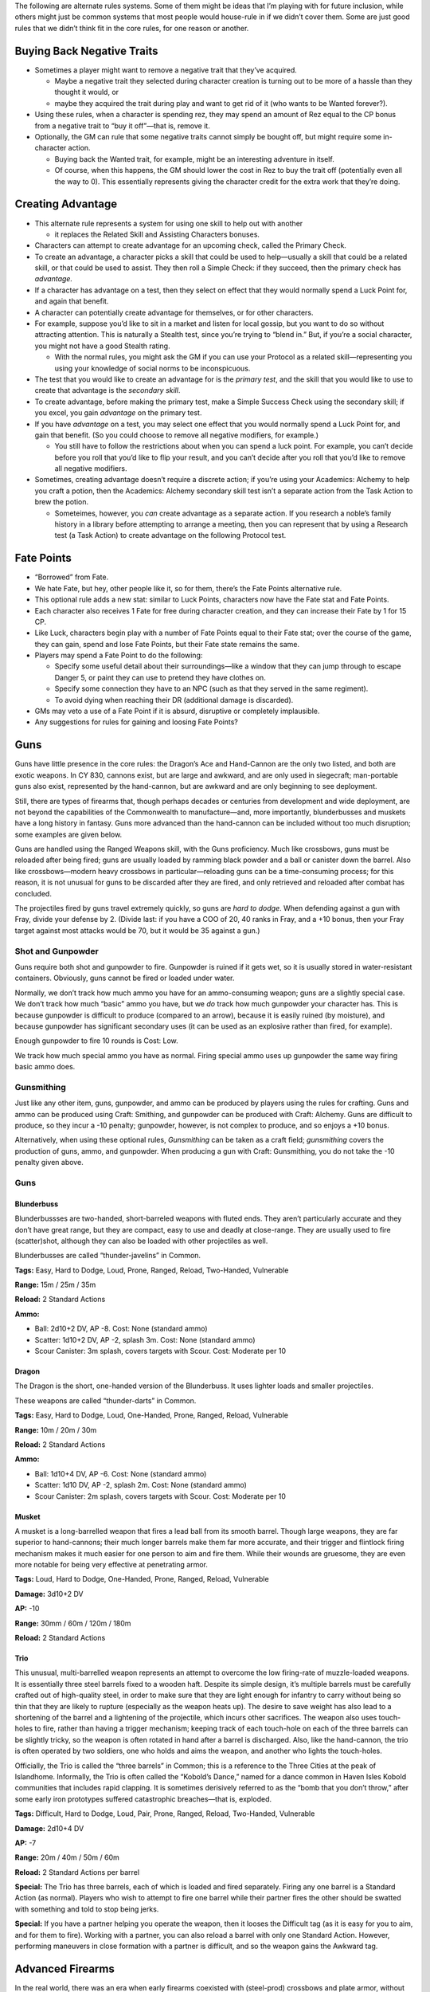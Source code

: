 The following are alternate rules systems. Some of them might be ideas
that I’m playing with for future inclusion, while others might just be
common systems that most people would house-rule in if we didn’t cover
them. Some are just good rules that we didn’t think fit in the core
rules, for one reason or another.

Buying Back Negative Traits
---------------------------

-  Sometimes a player might want to remove a negative trait that they’ve
   acquired.

   -  Maybe a negative trait they selected during character creation is
      turning out to be more of a hassle than they thought it would, or
   -  maybe they acquired the trait during play and want to get rid of
      it (who wants to be Wanted forever?).

-  Using these rules, when a character is spending rez, they may spend
   an amount of Rez equal to the CP bonus from a negative trait to “buy
   it off”—that is, remove it.

-  Optionally, the GM can rule that some negative traits cannot simply
   be bought off, but might require some in-character action.

   -  Buying back the Wanted trait, for example, might be an interesting
      adventure in itself.
   -  Of course, when this happens, the GM should lower the cost in Rez
      to buy the trait off (potentially even all the way to 0). This
      essentially represents giving the character credit for the extra
      work that they’re doing.

Creating Advantage
------------------

-  This alternate rule represents a system for using one skill to help
   out with another

   -  it replaces the Related Skill and Assisting Characters bonuses.

-  Characters can attempt to create advantage for an upcoming check,
   called the Primary Check.

-  To create an advantage, a character picks a skill that could be used
   to help—usually a skill that could be a related skill, or that could
   be used to assist. They then roll a Simple Check: if they succeed,
   then the primary check has *advantage.*

-  If a character has advantage on a test, then they select on effect
   that they would normally spend a Luck Point for, and again that
   benefit.

-  A character can potentially create advantage for themselves, or for
   other characters.

-  For example, suppose you’d like to sit in a market and listen for
   local gossip, but you want to do so without attracting attention.
   This is naturally a Stealth test, since you’re trying to “blend in.”
   But, if you’re a social character, you might not have a good Stealth
   rating.

   -  With the normal rules, you might ask the GM if you can use your
      Protocol as a related skill—representing you using your knowledge
      of social norms to be inconspicuous.

-  The test that you would like to create an advantage for is the
   *primary test*, and the skill that you would like to use to create
   that advantage is the *secondary skill*.

-  To create advantage, before making the primary test, make a Simple
   Success Check using the secondary skill; if you excel, you gain
   *advantage* on the primary test.

-  If you have *advantage* on a test, you may select one effect that you
   would normally spend a Luck Point for, and gain that benefit. (So you
   could choose to remove all negative modifiers, for example.)

   -  You still have to follow the restrictions about when you can spend
      a luck point. For example, you can’t decide before you roll that
      you’d like to flip your result, and you can’t decide after you
      roll that you’d like to remove all negative modifiers.

-  Sometimes, creating advantage doesn’t require a discrete action; if
   you’re using your Academics: Alchemy to help you craft a potion, then
   the Academics: Alchemy secondary skill test isn’t a separate action
   from the Task Action to brew the potion.

   -  Someteimes, however, you *can* create advantage as a separate
      action. If you research a noble’s family history in a library
      before attempting to arrange a meeting, then you can represent
      that by using a Research test (a Task Action) to create advantage
      on the following Protocol test.

Fate Points
-----------

-  “Borrowed” from Fate.

-  We hate Fate, but hey, other people like it, so for them, there’s the
   Fate Points alternative rule.

-  This optional rule adds a new stat: similar to Luck Points,
   characters now have the Fate stat and Fate Points.

-  Each character also receives 1 Fate for free during character
   creation, and they can increase their Fate by 1 for 15 CP.

-  Like Luck, characters begin play with a number of Fate Points equal
   to their Fate stat; over the course of the game, they can gain, spend
   and lose Fate Points, but their Fate state remains the same.

-  Players may spend a Fate Point to do the following:

   -  Specify some useful detail about their surroundings—like a window
      that they can jump through to escape Danger 5, or paint they can
      use to pretend they have clothes on.
   -  Specify some connection they have to an NPC (such as that they
      served in the same regiment).
   -  To avoid dying when reaching their DR (additional damage is
      discarded).

-  GMs may veto a use of a Fate Point if it is absurd, disruptive or
   completely implausible.

-  Any suggestions for rules for gaining and loosing Fate Points?

Guns
----

Guns have little presence in the core rules: the Dragon’s Ace and
Hand-Cannon are the only two listed, and both are exotic weapons. In CY
830, cannons exist, but are large and awkward, and are only used in
siegecraft; man-portable guns also exist, represented by the
hand-cannon, but are awkward and are only beginning to see deployment.

Still, there are types of firearms that, though perhaps decades or
centuries from development and wide deployment, are not beyond the
capabilities of the Commonwealth to manufacture—and, more importantly,
blunderbusses and muskets have a long history in fantasy. Guns more
advanced than the hand-cannon can be included without too much
disruption; some examples are given below.

Guns are handled using the Ranged Weapons skill, with the Guns
proficiency. Much like crossbows, guns must be reloaded after being
fired; guns are usually loaded by ramming black powder and a ball or
canister down the barrel. Also like crossbows—modern heavy crossbows in
particular—reloading guns can be a time-consuming process; for this
reason, it is not unusual for guns to be discarded after they are fired,
and only retrieved and reloaded after combat has concluded.

The projectiles fired by guns travel extremely quickly, so guns are
*hard to dodge*. When defending against a gun with Fray, divide your
defense by 2. (Divide last: if you have a COO of 20, 40 ranks in Fray,
and a +10 bonus, then your Fray target against most attacks would be 70,
but it would be 35 against a gun.)

Shot and Gunpowder
~~~~~~~~~~~~~~~~~~

Guns require both shot and gunpowder to fire. Gunpowder is ruined if it
gets wet, so it is usually stored in water-resistant containers.
Obviously, guns cannot be fired or loaded under water.

Normally, we don’t track how much ammo you have for an ammo-consuming
weapon; guns are a slightly special case. We don’t track how much
“basic” ammo you have, but we *do* track how much gunpowder your
character has. This is because gunpowder is difficult to produce
(compared to an arrow), because it is easily ruined (by moisture), and
because gunpowder has significant secondary uses (it can be used as an
explosive rather than fired, for example).

Enough gunpowder to fire 10 rounds is Cost: Low.

We track how much special ammo you have as normal. Firing special ammo
uses up gunpowder the same way firing basic ammo does.

Gunsmithing
~~~~~~~~~~~

Just like any other item, guns, gunpowder, and ammo can be produced by
players using the rules for crafting. Guns and ammo can be produced
using Craft: Smithing, and gunpowder can be produced with Craft:
Alchemy. Guns are difficult to produce, so they incur a -10 penalty;
gunpowder, however, is not complex to produce, and so enjoys a +10
bonus.

Alternatively, when using these optional rules, *Gunsmithing* can be
taken as a craft field; *gunsmithing* covers the production of guns,
ammo, and gunpowder. When producing a gun with Craft: Gunsmithing, you
do not take the -10 penalty given above.

.. _guns-1:

Guns
~~~~

Blunderbuss
^^^^^^^^^^^

Blunderbussses are two-handed, short-barreled weapons with fluted ends.
They aren’t particularly accurate and they don’t have great range, but
they are compact, easy to use and deadly at close-range. They are
usually used to fire (scatter)shot, although they can also be loaded
with other projectiles as well.

Blunderbusses are called “thunder-javelins” in Common.

**Tags:** Easy, Hard to Dodge, Loud, Prone, Ranged, Reload, Two-Handed,
Vulnerable

**Range:** 15m / 25m / 35m

**Reload:** 2 Standard Actions

**Ammo:**

-  Ball: 2d10+2 DV, AP -8. Cost: None (standard ammo)
-  Scatter: 1d10+2 DV, AP -2, splash 3m. Cost: None (standard ammo)
-  Scour Canister: 3m splash, covers targets with Scour. Cost: Moderate
   per 10

Dragon
^^^^^^

The Dragon is the short, one-handed version of the Blunderbuss. It uses
lighter loads and smaller projectiles.

These weapons are called “thunder-darts” in Common.

**Tags:** Easy, Hard to Dodge, Loud, One-Handed, Prone, Ranged, Reload,
Vulnerable

**Range:** 10m / 20m / 30m

**Reload:** 2 Standard Actions

**Ammo:**

-  Ball: 1d10+4 DV, AP -6. Cost: None (standard ammo)
-  Scatter: 1d10 DV, AP -2, splash 2m. Cost: None (standard ammo)
-  Scour Canister: 2m splash, covers targets with Scour. Cost: Moderate
   per 10

Musket
^^^^^^

A musket is a long-barrelled weapon that fires a lead ball from its
smooth barrel. Though large weapons, they are far superior to
hand-cannons; their much longer barrels make them far more accurate, and
their trigger and flintlock firing mechanism makes it much easier for
one person to aim and fire them. While their wounds are gruesome, they
are even more notable for being very effective at penetrating armor.

**Tags:** Loud, Hard to Dodge, One-Handed, Prone, Ranged, Reload,
Vulnerable

**Damage:** 3d10+2 DV

**AP:** -10

**Range:** 30mm / 60m / 120m / 180m

**Reload:** 2 Standard Actions

Trio
^^^^

This unusual, multi-barrelled weapon represents an attempt to overcome
the low firing-rate of muzzle-loaded weapons. It is essentially three
steel barrels fixed to a wooden haft. Despite its simple design, it’s
multiple barrels must be carefully crafted out of high-quality steel, in
order to make sure that they are light enough for infantry to carry
without being so thin that they are likely to rupture (especially as the
weapon heats up). The desire to save weight has also lead to a
shortening of the barrel and a lightening of the projectile, which
incurs other sacrifices. The weapon also uses touch-holes to fire,
rather than having a trigger mechanism; keeping track of each touch-hole
on each of the three barrels can be slightly tricky, so the weapon is
often rotated in hand after a barrel is discharged. Also, like the
hand-cannon, the trio is often operated by two soldiers, one who holds
and aims the weapon, and another who lights the touch-holes.

Officially, the Trio is called the “three barrels” in Common; this is a
reference to the Three Cities at the peak of Islandhome. Informally, the
Trio is often called the “Kobold’s Dance,” named for a dance common in
Haven Isles Kobold communities that includes rapid clapping. It is
sometimes derisively referred to as the “bomb that you don’t throw,”
after some early iron prototypes suffered catastrophic breaches—that is,
exploded.

**Tags:** Difficult, Hard to Dodge, Loud, Pair, Prone, Ranged, Reload,
Two-Handed, Vulnerable

**Damage:** 2d10+4 DV

**AP:** -7

**Range:** 20m / 40m / 50m / 60m

**Reload:** 2 Standard Actions per barrel

**Special:** The Trio has three barrels, each of which is loaded and
fired separately. Firing any one barrel is a Standard Action (as
normal). Players who wish to attempt to fire one barrel while their
partner fires the other should be swatted with something and told to
stop being jerks.

**Special:** If you have a partner helping you operate the weapon, then
it looses the Difficult tag (as it is easy for you to aim, and for them
to fire). Working with a partner, you can also reload a barrel with only
one Standard Action. However, performing maneuvers in close formation
with a partner is difficult, and so the weapon gains the Awkward tag.

.. raw:: html

   <!-- The hand-cannon was added as an example weapon.
     - Hand Cannon
       
         - It’s supposed to be an arquebus, but we’re trying to use literal
           names; it needs a better name. It’s am example very early
           firearm.
         - The hand-cannon is a portable infantry weapon developed from
           modern artillery. The weapons are awkward: they strike with
           greater force than even a crossbow and can penetrate all but the
           heaviest armor, but they are extremely slow to reload—so much so
           that they usually aren’t reloaded in the field.
         - Attack: Projectile Weapons, 2D10+2 DV, AP -6
         - Range: short 20m / medium 30m / long 35m / extreme 40m
         - Reload: 5 turns (May reduce, since there isn’t a reason this
           should take 5 times as long to reload as a musket.)
         - Tags: Loud, Prone, Two-Handed, Vulnerable
   -->

.. raw:: html

   <!-- the Star Trek RPG is not copylefted, and this isn't a great port of the momentum-and-threat rules anyway.
   ## Momentum and Threat

     - Sometimes you score a critical success on a boring and uninteresting
       check; other times, your players score a critical failure on a
       boring and trivial check; and sometimes nobody can think of a good
       critical effect—what does critically succeeding on a test to make
       three dozen spoons even look like?

     - The Star Trek RPG has a great system for this, and we’re adding it
       as an optional rule.

     - This rule adds two new *pools*, *momentum* and *complications*.
       
         - These pools aren’t individual character stats; instead, they’re
           shared by the party (in the case of *momentum*) and managed by
           the GM (in the case of *complications*).
         - So the party has one shared Momentum pool that everyone uses,
           and the GM has one Threat pool that they will draw from.
         - The GM may choose to let the party see the Threat pool, or to
           keep it secret.

     - Each pool starts at 0, and can be raised as high as the number of
       players, including the GM(s) (so if there are 5 players and 1 GM,
       then each pool can go up to 6).

     - When the players score an exceptional or critical success, they can
       choose to Downgrade. If they do, then they gain (or “bank”) one
       Momentum.

     - Likewise, if an (opponent) NPC scores a Critical or Exceptional
       Success, the GM may choose to Downgrade in order to gain (or bank)
       one Threat.

     - If a player scores an Exceptional or Critical Failure, the GM may
       offer to gain one Threat in exchange for allowing the player to
       Upgrade.

     - A player may spend Momentum to:
       
         - gain any benefit they could spend a Luck Point for, according to
           the rules for spending Luck Points;
         - gain any benefit they could spend a Fate Point for, according to
           the rules for spending Fate Points (if using the Fate Points
           alternate rules);
         - re-roll a check (at the cost of 2 Momentum);
         - Deal maximum damage with an attack (at the cost of 2 Momentum).

     - A GM may spend Threat to:
       
         - force a player to re-roll a Test;
         - introduce a new obstacle that hinders the players, such as a
           guard showing up at the wrong time or a petty noble deciding
           they’ll spend the rest of the day making the player’s lives Hard
           (at the cost of 2 Threat, so make it a good one\!);
         - have one NPC gain any benefit they could spend a Luck Point for,
           according to the rules for spending Luck Points;
         - halve the damage inflicted by an attack (at the cost of 2
           Threat)

     - Part of the intent of Momentum and Threat is to give them game a
       more cinematic feel; both GMs and players should bear that in mind
       when banking and spending.

     - How momentum is spent is a party decision, which is to say, we
       provide no guidance for what GMs should do if the party doesn’t
       agree on how to spend a Momentum.
       
         - If you’d like to turn your gaming table into a Friendship
           Destruction Simulator, you can try allowing any player to spend
           Momentum unilaterally; be prepared for fratricide.

     - If anyone has some other suggestions for ways to spend Momentum,
       that’d be rad.
   -->

Advanced Firearms
-----------------

In the real world, there was an era when early firearms coexisted with
(steel-prod) crossbows and plate armor, without being clearly superior
to the one or completing negating the other; these early,
muzzle-loading, smooth-bored, ball-firing black-powder weapons are not
wildly disruptive if introduced to a world that already has crossbows
and seige weapons. But the Emerald Plane also has alchemists,
blacksmiths, clock-makers, mages and engineers skilled enough to produce
an alchemically powered golem-arm; it’s certainly not *impossible* that
some of these smiths could have developed more advanced guns, decades or
centuries ahead of when those weapons where introduced on Earth.

However, unlike Chandra’s golem-arm, innovations like the metal
cartridge, the breach-loading weapon, the rifled barrel and the pointed
bullet are all easily replicated once understood—and any one of them,
certainly several of them taken together, could radically alter the
balance of power on two continents, should one army suddenly field them.

So, here, we present, as a separate alternate rule from Guns, *Advanced*
Firearms. Advanced firearms are listed separately, and require a GM’s
separate approval, because they have the potential to take over a game,
and to radically alter the setting; while in principle not wildly better
than any other Cost: High item, the innovations given here are far more
replicable once understood, and represent astonishing leaps in military
technology that could totally change the face of warfare should they
escape a character’s hands—which many GMs may not wish to deal with.

Rules
~~~~~

We present here a list of *innovations*—modifications that can be
applied to a (basic) firearm from the list above. Using these rules, a
player can purchase a gun with one of these innovations as a Cost: High
item. (Subject to the GM’s approval, a gun can be purchased with *two*
of these innovations as a Cost: Extreme item; however, this is not
recommended.)

Innovations
~~~~~~~~~~~

-  **Breach-Loading:** the gun is now reloaded as a Standard Action.
-  **Metal Cartridge:** the gun is now reloaded as a Quick Action.
   Requires Breach-Loading.

   -  Metal cartridges are difficult to produce; they are *tracked* even
      though they are “standard” ammo, and they are Cost: Medium for 10.
   -  Metal cartridges can only be used with balls, slugs and pointed
      bullets (e.g. they cannot be used with shot or canister rounds).

-  **Rifled Barrel:** Double each range increment. The weapon gains the
   Accurate tag, and you gain a +10 bonus to your attack checks with it.

   -  The weapon can only be used with balls, slugs and pointed bullets
      (e.g. you cannot use it with shot or canister rounds).

-  **Pointed Bullet:** The weapon gains +4 AP. If taken with the Rifled
   Barrel, the weapon gains the Very Accurate tag, and you gain an
   additional +10 bonus to your attack checks with it.

Raw Materials
-------------

-  The rules for crafting tell you that you need “raw materials” to
   craft, but they (implicitly) leave it up to the GM to determine if
   that’s the case.

   -  The following rules allow players to purchase and track their use
      of raw materials, and are useful for GMs who want to make resource
      management a part of their game.

-  You may purchase raw materials for a given Craft skill—for example,
   “Craft: Alchemy Raw Materials”

   -  Raw Materials are Moderate items, and have the Heavy tag.

-  When you purchase Raw Materials, they have 20 charges.

   -  Crafting a Minor item consumes 1 charge.
   -  Crafting a Moderate item consumes 5 charges.
   -  Crafting a Major item consumes 10 charges.
   -  Your raw materials are consumed when they run out of charges.

-  We don’t provide rules for “recharging” Raw Materials: when you
   deplete your Raw Materials, you should simply buy more.

-  Note that raw materials, though heavy, are portable.

   -  GMs may rule that some tasks require more resources than raw
      materials provide; for example, Craft: Sculpture raw materials
      might not have enough marble to carve a life-sized statue.
   -  GMs may also rule that Raw Materials just don’t make sense for
      some skills; for example, enough marble to build a castle would
      cost more than a Moderate item and be more than Heavy, so Craft:
      Masonry Raw Materials might not be allowed.

.. raw:: html

   <!-- These rules where mainlined
   ## Reactions

     - Consider a caster-character standing behind and to the side of a
       fighter-character; with the rules as they are, nothing stops an
       enemy from simply *walking around* the fighter character and
       attacking the caster character.
       
         - Reactions provide a framework for taking *reactions* outside of
           your turn, which includes as a primary use-case allowing
           fighter-type characters to attack people who try to move past
           them.
         - This allows fighter-types to better control an area, and to
           better defend their team-mates.

     - Using these rules, you may sometimes take actions outside of your
       turn.
       
         - An action taken outside of your turn is called a *reaction*.
         - Once you take a reaction, you cannot take *another* reaction
           until the end of your next turn. (Roughly, you only get one
           reaction per turn.)

     - Readied Actions: as a Standard Action, you may *ready* an action.
       When you ready an action, you specify another Standard Action, and a
       condition; if the condition occurs before your next turn, you may
       choose to take the specified action.
       
         - Activating your a Readied Action is a Reaction.

     - Attacks of Opportunity: if a character who you threaten attempts to
       move away from or past you, you may make an attack against them.
       This uses all the normal rules for an attack.
       
         - Hitting an opponent with an attack of opportunity doesn’t hinder
           their movement, unless you also incapacitate them with your
           attack (by knocking them over for example).
         - An Attack of Opportunity is a Reaction.
   -->

Reputation
----------

-  Characters might be members of guilds, gangs, temples or other
   organizations.

   -  Tracking their rising and falling status within those
      organizations can be interesting fuel for roleplay and adventure,
      and can help people flesh out their characters.
   -  Here are optional rules for tracking character’s *reputations*.

-  If you use these rules, your character can have *reputation(s)* with
   one or more *organization*.

   -  For each organization that you are known to, you have a reputation
      score (hereafter, “rep”).
   -  “Organization” here is used somewhat loosely: it might be a
      literal organization, like a trade guild, but it might also be a
      town, a gang, a temple, a university, or a secret society—or just
      a group of people.
   -  Your rep score consists of between 1 and 5 “dots”.
   -  At one dot, you’re a new member, just making your way; at 5 dots,
      you are a pillar of the community, widely known and greatly
      respected within the organization.
   -  (There are potentially infinitely many organizations that you are
      not a member of—with which you have 0 dots. We don’t track those
      for obvious reasons.)
   -  Each of your reputation scores might also have either the
      *depleted* or *suspended*\ tag (or both). These will be described
      below.

-  Example Organizations:

   -  a specific temple (rep: Bronze Hills Monastery)
   -  a commonwealth council organization (rep: Commonwealth Navy, rep
      Commonwealth Engineers)
   -  a specific guild (rep: Brier-Treaders Explorer League, rep:
      Heartland Mason’s Guild)
   -  a specific university or field of study (rep: Correspondence of
      Heartland Philosophers, rep Haven Isle Astronomical Society)
   -  a group of people (rep: Windward Isle Dock-Hands, rep: Citizenry
      of Kareku Aer)

-  When do I need to buy rep?

   -  You don’t need to buy rep for every single group of people who
      might have heard of you!

   -  When you’re trying to decide if you need to buy rep, there are two
      major questions:

      -  Is my character’s association with this group major enough that
         I want to define it?
      -  Mechanically, do I want to be able to call in favors from this
         group while we’re playing the game?

   -  The last question might actually be the most important. We can
      believe that you’re a citizen of Kareku Aer even if you don’t have
      rep with it; that just means that you’re not someone who most
      people on the street would recognize. It’s only really likely to
      be worth investing in rep if you want to actually be able to call
      in favors from those people during the game.

-  When you create your character, you get four dots for free, which you
   can distribute between any organizations that your character might be
   known to.

   -  You can purchase more dots at the cost of 10 CP per dot.
   -  During character creation, you can’t purchase more than 6 (more)
      dots this way (so your character can’t start the game with more
      than 10 dots).
   -  As the game goes on, your character can’t have more than 25 dots
      total.

-  You can use your reputation to call in a *favor* from one of your
   organizations.

   -  Each favor has a *level*, which the GM assigns. Favor levels run
      from 1 (for a trivial favor) to 5 (for a major ask).

   -  For example:

      -  Level 1: craft a Minor object, answer a simple question,
         provide common knowledge, allow use of a workspace, let you
         stay the night.
      -  Level 2: answer a complex question, do several hours of
         professional work, take a minor risk, put you up for a week.
      -  Level 3: craft a Moderate object, provide valuable information,
         loan a few hundred copper, provide an alibi.
      -  Level 4: provide difficult-to-acquire or secret information,
         loan a hundred gold, put you up for a month, provide
         professional service for a week, take a major risk.
      -  Level 5: craft a Major item, provide information people would
         die for, loan the use of an estate, let you move in, go on a
         perilous quest with you, help you destroy evidence
      -  Favor levels in need of tweaking.

   -  Under normal circumstances, you can ask for a favor with a
      one-hour task action, requiring a protocol check.

      -  Success means you get the favor you asked for.
      -  If the level of the favor exceeds your rep level (that is, the
         number of dots you have), then you take a -10 penalty.
      -  If your rep level exceeds the level of the favor, you take a
         +10 penalty.
      -  Note: those are “flat” numbers; it’s *not* +/- 10 per dot of
         difference.
      -  “normal circumstances” means that the organization has some
         physical presence where you are, and that the organization is
         in a condition where its (other) members are willing to grant
         people favors. This would be the case, for example, if the
         organization in question is a merchant’s guild that you are a
         member of, and that has other members operating in the city
         that you’re in.
      -  Under unusual circumstances—if there aren’t other members in
         the town that you’re in, or if some situation (like a revolt or
         attack) prevents the organization from operating—you might have
         to do more work to call in a favor, or it might not even be
         possible at all.

-  Why don’t I just get one dot in a network, get really high protocol,
   and then make those people kill for me?

   -  Technically you can, but you’ll only get away with it once; after
      that, you’ll gain the depleted tag (see below).
   -  If you keep doing that every month—abusing them for obscene favors
      and then working the debt off—the GM might eventually decide that
      the members of that organization are sick your shenanigans and
      either dock you rep, or just suspend you outright (see below).
   -  It’s also not particularly efficient, unless you were going to buy
      50 ranks in protocol anyway.

-  Several factors can effect your reputations.

   -  Your reputations can go up and down—you can gain or loose dots.

      -  This is usually hard to do: gaining a dot requires either years
         of service, or an accomplishment of major note, or both.
      -  Likewise, loosing a dot requires months of negligence, or a
         significant failure, or both.
      -  Which is to say, either awarding or removing dots should
         usually be used to highlight major achievements or failures,
         respectively.
      -  Once you have dots, you can’t go below zero (except in
         exceptional circumstances). If you would loose your last dot,
         you gain the Suspended tag instead.
      -  Similarly, you can’t go over five dots. If you would gain a
         sixth dot, the GM should allow you to call in a Level 4 favor
         “for free” instead. (The favor is subject to GM approval.)

   -  If you ask for too many favors in too short a time—or if you
      (successfully) ask for a favor that exceeds your rep level by too
      much—then people won’t be willing to do more favors for you until
      you do something for the organization.

      -  When this happens, that rep network gains the *depleted* tag.
         When your rep network has the *depleted* tag, you can’t use
         that network for favors (even though your actual score hasn’t
         changed).
      -  To remove the *depleted* tag, you need to do enough work for
         the organization that members feel that you have “paid your
         debt” to them.
      -  As a rough guideline, this can usually be done with a one month
         job, requiring a successful check with an appropriate skill
         (often a profession appropriate to the organization).

   -  If you fail your organization spectacularly, betray them, or
      otherwise earn their ire, you might get the *suspended* tag.

      -  When you are *suspended*, the members of the rep network treat
         you as an outsider—you dots with them don’t actually change,
         but you are treated as if you had 0 dots.
      -  You obviously cannot use a rep network that you are suspended
         from, and the members of that network might even be actively
         hostile to you (depending on the group’s norms and rules, and
         on what you did to get suspended).
      -  You can work your way back into the organization’s good
         graces—you can remove the suspended tag—but it’s hard to do.
      -  There are no hard-and-fast rules for removing the suspended
         status. The details of how you do it will depend on the
         organization and why you got suspended.
      -  (Of course, a character removing the Suspended status might be
         an adventure unto itself!)

   -  When should characters get Suspended, and when should characters
      loose dots?

      -  Loosing dots usually isn’t the result of a single event. It
         usually happens slowly: as a character shows less and less
         commitment to an organization, its members think less and less
         of that character.
      -  Getting Suspended usually *is* the result of a single, major
         failure or betrayal.
      -  As a general rule, if you’re about to dock a character more
         than one dot of rep at a time, you should probably Suspend them
         instead.
      -  The Suspended tag is also more useful in situations where the
         character might have some reason for what they did, or where it
         might be possible for the character to redeem themselves.

-  New Negative Trait: Blacklisted

   -  You are permanently suspended from one organization.
   -  You should work with the GM to design the organization, and the GM
      must approve it.
   -  The organization must be one that it would be useful to you to be
      a member of—for example, it must be an organization that you would
      otherwise be in a position to ask favors of, or that you would
      otherwise be rewarded with rep in.
   -  If you use the rules for buying off negative traits, then, before
      you can ever gain rep in the blacklisted network, you must *first*
      buy off this trait *and then* remove the Suspended tag as normal.

-  New Negative Trait: Internal Enemy

   -  requires the Enemy trait, that your enemy is a member of an
      organization that you have at least 3 dots of rep in.
   -  Your enemy is a member of an organization that you are also a
      member of. They will attempt to ruin your reputation and foil your
      attempts to call in favors.
   -  Whenever you attempt to call in a favor, if your enemy is aware of
      what you are doing, they will work against you: you suffer a -20
      penalty on the test.
   -  Once a month, you must make an opposed Protocol check against your
      enemy. If you fail, you gain the *depleted* tag with that
      organization.

-  New Positive Trait: Networking

   -  You are very good at managing and promoting your reputation with
      one organization.
   -  You do not take the -10 penalty if you call in a favor that
      exceeds your rep by only one.
   -  When you are about to gain the Depleted tag, you may attempt a
      Protocol check at -30. If you succeed, you do not gain the
      Depleted tag.

-  Modified Trait: Wanted

   -  You cannot call in favors from an organization that you are Wanted
      by (that is, that you purchased this trait for).

